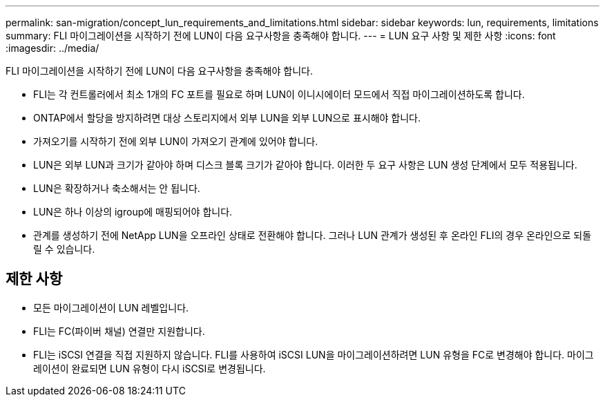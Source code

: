 ---
permalink: san-migration/concept_lun_requirements_and_limitations.html 
sidebar: sidebar 
keywords: lun, requirements, limitations 
summary: FLI 마이그레이션을 시작하기 전에 LUN이 다음 요구사항을 충족해야 합니다. 
---
= LUN 요구 사항 및 제한 사항
:icons: font
:imagesdir: ../media/


[role="lead"]
FLI 마이그레이션을 시작하기 전에 LUN이 다음 요구사항을 충족해야 합니다.

* FLI는 각 컨트롤러에서 최소 1개의 FC 포트를 필요로 하며 LUN이 이니시에이터 모드에서 직접 마이그레이션하도록 합니다.
* ONTAP에서 할당을 방지하려면 대상 스토리지에서 외부 LUN을 외부 LUN으로 표시해야 합니다.
* 가져오기를 시작하기 전에 외부 LUN이 가져오기 관계에 있어야 합니다.
* LUN은 외부 LUN과 크기가 같아야 하며 디스크 블록 크기가 같아야 합니다. 이러한 두 요구 사항은 LUN 생성 단계에서 모두 적용됩니다.
* LUN은 확장하거나 축소해서는 안 됩니다.
* LUN은 하나 이상의 igroup에 매핑되어야 합니다.
* 관계를 생성하기 전에 NetApp LUN을 오프라인 상태로 전환해야 합니다. 그러나 LUN 관계가 생성된 후 온라인 FLI의 경우 온라인으로 되돌릴 수 있습니다.




== 제한 사항

* 모든 마이그레이션이 LUN 레벨입니다.
* FLI는 FC(파이버 채널) 연결만 지원합니다.
* FLI는 iSCSI 연결을 직접 지원하지 않습니다. FLI를 사용하여 iSCSI LUN을 마이그레이션하려면 LUN 유형을 FC로 변경해야 합니다. 마이그레이션이 완료되면 LUN 유형이 다시 iSCSI로 변경됩니다.


